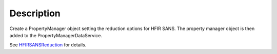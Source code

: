 .. algorithm::

.. summary::

.. alias::

.. properties::

Description
-----------

Create a PropertyManager object setting the reduction options for HFIR
SANS. The property manager object is then added to the
PropertyManagerDataService.

See `HFIRSANSReduction <http://www.mantidproject.org/HFIRSANSReduction>`_
for details.

.. categories::
